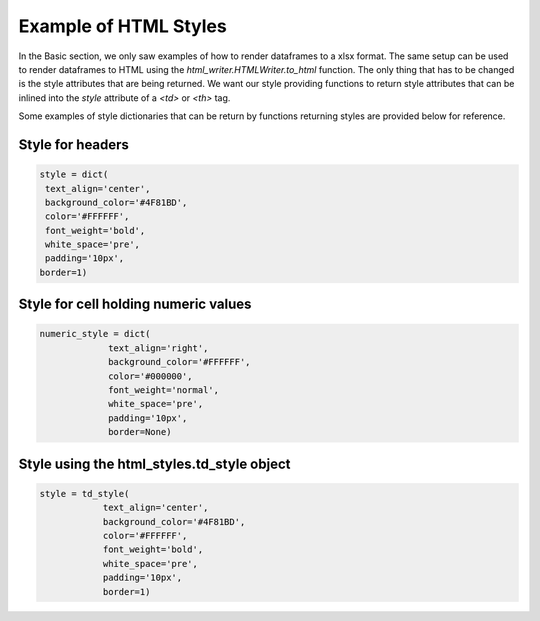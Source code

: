 Example of HTML Styles
===============================

In the Basic section, we only saw examples of how to render dataframes
to a xlsx format. The same setup can be used to render dataframes to
HTML using the `html_writer.HTMLWriter.to_html` function. The only
thing that has to be changed is the style attributes that are being
returned. We want our style providing functions to return style
attributes that can be inlined into the `style` attribute of a `<td>`
or `<th>` tag.

Some examples of style dictionaries that can be return by
functions returning styles are provided below for reference.

Style for headers
^^^^^^^^^^^^^^^^^

.. code-block:: python

   style = dict(
    text_align='center',
    background_color='#4F81BD',
    color='#FFFFFF',
    font_weight='bold',
    white_space='pre',
    padding='10px',
   border=1)



Style for cell holding numeric values
^^^^^^^^^^^^^^^^^^^^^^^^^^^^^^^^^^^^^^

.. code-block:: python

   numeric_style = dict(
                text_align='right',
                background_color='#FFFFFF',
                color='#000000',
                font_weight='normal',
                white_space='pre',
                padding='10px',
                border=None)


Style using the html_styles.td_style object
^^^^^^^^^^^^^^^^^^^^^^^^^^^^^^^^^^^^^^^^^^^^

.. code-block:: python

    style = td_style(
                text_align='center',
                background_color='#4F81BD',
                color='#FFFFFF',
                font_weight='bold',
                white_space='pre',
                padding='10px',
                border=1)

